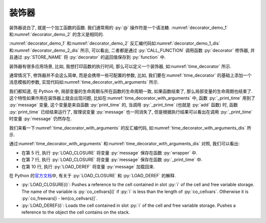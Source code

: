 装饰器
======

装饰器说白了, 就是一个加工函数的函数. 我们通常用的 :py:`@` 操作符是一个语法糖. :numref:`decorator_demo_1` 和\ :numref:`decorator_demo_2` 的含义是相同的.

.. _decorator_demo_1:

.. code_file:: examples/object/decorator/demo_1.py

.. _decorator_demo_2:

.. code_file:: examples/object/decorator/demo_2.py

:numref:`decorator_demo_1` 和\ :numref:`decorator_demo_2` 反汇编代码如\ :numref:`decorator_demo_1_dis` 和\ :numref:`decorator_demo_2_dis` 所示, 可以看出, 二者都是通过 :py:`CALL_FUNCTION` 调用函数 :py:`decorator` 修饰器, 并且通过 :py:`STORE_NAME` 将 :py:`decorator` 的返回值保存到 :py:`function` 中.

.. _decorator_demo_1_dis:

.. dis:: examples/object/decorator/demo_1.py

.. _decorator_demo_2_dis:

.. dis:: examples/object/decorator/demo_2.py

装饰器有很多应用场景, 比如, 我想打印函数的执行时间, 那么可以定义一个装饰器, 如\ :numref:`time_decorator` 所示.

.. _time_decorator:

.. code_file:: examples/object/decorator/time_decorator.py

.. python:: examples/object/decorator/time_decorator.py

通常情况下, 修饰器并不会这么简单, 而是会携带一些可配置的参数, 比如, 我们要在\ :numref:`time_decorator` 的基础上添加一个消息模板的参数, 实现代码如\ :numref:`time_decorator_with_arguments` 所示.

.. _time_decorator_with_arguments:

.. code_file:: examples/object/decorator/time_decorator_with_arguments.py

.. python:: examples/object/decorator/time_decorator_with_arguments.py

我们都知道, 在 Python 中, 局部变量的生命周期与所在函数的生命周期一致, 如果函数结束了, 那么局部变量的生命周期也结束了. 这个特性如果作用在装饰器上就会出现问题, 比如在\ :numref:`time_decorator_with_arguments` 中, 函数 :py:`_print_time` 用到了 :py:`message` 变量, 这个变量是来自函数 :py:`print_time` 的, 当调用 :py:`_print_time` (也就是 :py:`add` 函数) 时, 函数 :py:`print_time` 已经结束运行了, 按理说变量 :py:`message` 也一同消失了, 但是根据执行结果可以看出在调用 :py:`_print_time` 时变量 :py:`message` 仍然存在.

我们来看一下\ :numref:`time_decorator_with_arguments` 的反汇编代码, 如\ :numref:`time_decorator_with_arguments_dis` 所示.

.. _time_decorator_with_arguments_dis:

.. dis:: examples/object/decorator/time_decorator_with_arguments.py
   :begin: 4
   :end: 13

通过\ :numref:`time_decorator_with_arguments` 和\ :numref:`time_decorator_with_arguments_dis` 对照, 我们可以看出:

- 在第 5 行, 执行 :py:`LOAD_CLOSURE` 将变量 :py:`message` 保存在函数 :py:`wrapper` 中.
- 在第 7 行, 执行 :py:`LOAD_CLOSURE` 将变量 :py:`message` 保存在函数 :py:`_print_time` 中.
- 在第 10 行, 执行 :py:`LOAD_DEREF` 将变量 :py:`message` 加载回来.

在 Python 的\ `官方文档 <https://docs.python.org/3/library/dis.html>`_\ 中, 有关于 :py:`LOAD_CLOSURE` 和 :py:`LOAD_DEREF` 的解释.

- :py:`LOAD_CLOSURE(i)`: Pushes a reference to the cell contained in slot :py:`i` of the cell and free variable storage. The name of the variable is :py:`co_cellvars[i]` if :py:`i` is less than the length of :py:`co_cellvars`. Otherwise it is :py:`co_freevars[i - len(co_cellvars)]`.
- :py:`LOAD_DEREF(i)`: Loads the cell contained in slot :py:`i` of the cell and free variable storage. Pushes a reference to the object the cell contains on the stack.

.. :py:`message` 参数, 而在这个 :py:`function` 中, 又引用了局部变量 :py:`a`. 如果这个局部变量 :py:`a` 在函数 :py:`get_function` 结束的时候被销毁了, 那么调用 :py:`function` 的时候就会出现找不到 :py:`a` 的错误. 为了解决这个问题, 所以必须将 :py:`a` 保存起来, 考虑到 :py:`a` 既不是全局变量, 也不能是局部变量, 因此只能将 :py:`a` 这个对象保存在函数 :py:`function` 的的某个空间下, 这个特性就是闭包.

.. 在\ :numref:`find_variable` 中, 我们用了大段的篇幅来讨论在 Python 中如何查找一个变量的值, 目的是为了引出函数闭包的概念. 那为什么会存在闭包这个特性呢?

.. 函数 :py:`function` 有一个名为 :py:`__closure__` 的属性, 如\ :numref:`print_closure_code` 所示.

.. .. _print_closure_code:

.. .. code_file:: examples/object/decorator/print_closure.py

.. 其运行结果如下所示, 根据运行结果, 我们可以得到几个结论:

.. - 如果一个函数存在闭包, 那么它的 :py:`__closure__` 是一个 :py:`tuple` 类型, 否则 :py:`__closure__` 的值为 :py:`None`.
.. - :py:`__closure__` 中元素的类型是 :py:`cell`, 元素个数为闭包变量的数量.
.. - :py:`__closure__` 中元素的 :py:`cell_contents` 属性为闭包变量的值.

.. .. python:: examples/object/decorator/print_closure.py

.. :numref:`print_closure_code` 的反汇编代码如\ :numref:`print_closure_dis` 所示. 注意其中的第 2, 3, 5 行反汇编的内容, 可以看出 Python 分别在第 2 行和第 3 行调用了两次 :py:`STORE_DEREF`, 将 :py:`a` 和 :py:`b` 保存到函数的 :py:`__closure__` 字段中. 在第 5 行调用两次 :py:`LOAD_DEREF` 将 :py:`__closure__` 中的变量加载到内存中进行计算.

.. .. _print_closure_dis:

.. .. dis:: examples/object/decorator/print_closure.py
..    :end: 6

.. 所谓的函数的闭包, 只是函数内部引用了外部的一些变量, 这些变量会被保存在函数的 :py:`__closure__` 成员中, 其生命周期与函数的生命周期一致. 闭包的存在, 使得函数有了状态.
